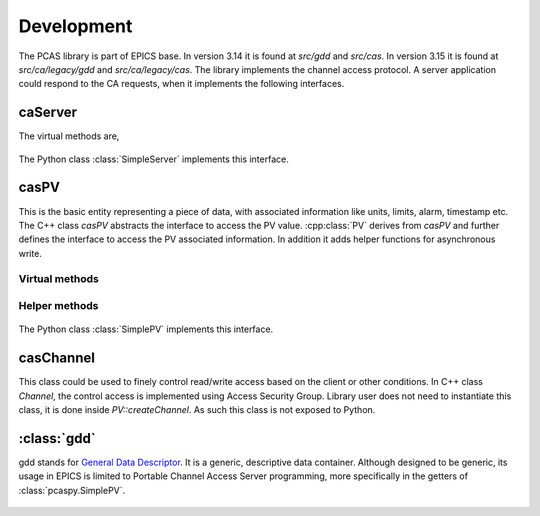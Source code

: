 
.. py:currentmodule:: pcaspy

Development
===========

The PCAS library is part of EPICS base. In version 3.14 it is found at `src/gdd` and `src/cas`.
In version 3.15 it is found at `src/ca/legacy/gdd` and `src/ca/legacy/cas`.
The library implements the channel access protocol. A server application could respond
to the CA requests, when it implements the following interfaces.

caServer
--------

.. cpp:class:: caServer


The virtual methods are,

    .. cpp:function:: pvExistReturn pvExistTest(const casCtx & ctx, const caNetAddr & clientAddress, const char * pPVAliasName)

       This function is called by the server library when it needs to determine if a named PV exists (or could be created)
       in the server application.
       This method should return *pverExistsHere* if server has this PV or *pverDoesNotExistHere* otherwise.

    .. cpp:function:: pvAttachReturn pvAttach ( const casCtx &ctx, const char *pPVAliasName )

       This function is called **every** time that a client attaches to the PV. It should return a :cpp:class:`PV` pointer
       on success, S_casApp_pvNotFound if this PV does not exist here.

The Python class :class:`SimpleServer` implements this interface.

casPV
-----

This is the basic entity representing a piece of data, with associated information like units, limits, alarm, timestamp etc.
The C++ class `casPV` abstracts the interface to access the PV value. :cpp:class:`PV` derives from `casPV` and further defines
the interface to access the PV associated information. In addition it adds helper functions for asynchronous write.

.. cpp:class:: PV

Virtual methods
~~~~~~~~~~~~~~~

    .. cpp:function:: const char * getName()

       Return the canonical (full) name for the PV.

    .. cpp:function:: unsigned maxDimenstion()
    .. cpp:function:: aitIndex maxBound(unsigned dimension)

       =========      ============  ========
       Type           maxDimension  maxBound
       =========      ============  ========
       Scalar         0             1
       1D Array       1             number of elements in array
       =========      ============  ========

    .. cpp:function:: caStatus getValue(gdd & value)

       The PV value.

    .. cpp:function:: caStatus getPrevision(gdd & value)

       The PV precision.

    .. cpp:function:: caStatus getUnits(gdd & value)

      The PV units.

    .. cpp:function:: caStatus getEnums(gdd & value)

      The PV enumerated states.

    .. cpp:function:: caStatus getLowLimit(gdd & value)
    .. cpp:function:: caStatus getHighLimit(gdd & value)

      The PV display/control limit

    .. cpp:function:: caStatus getLowAlarmLimit(gdd & value)
    .. cpp:function:: caStatus getHighAlarmLimit(gdd & value)

      The PV alarm limit

    .. cpp:function:: caStatus getLowWarnLimit(gdd & value)
    .. cpp:function:: caStatus getHighWarnLimit(gdd & value)

      The PV warning limit

    .. cpp:function:: caStatus write(const casCtx & ctx, const gdd & value)
    .. cpp:function:: caStatus writeNotify(const casCtx & ctx, const gdd & value)

      The write interface is called when the server receives
      ca_put request and the writeNotify interface is called
      when the server receives ca_put_callback request.

      A writeNotify request is considered complete and therefore
      ready for asynchronous completion notification when any
      action that it initiates, and any cascaded actions, complete.

      Return S_casApp_postponeAsyncIO if too many simultaneous
      asynchronous IO operations are pending against the PV.
      The server library will retry the request whenever an
      asynchronous IO operation (read or write) completes
      against the PV.

    .. cpp:function:: caStatus interestRegister()

      Called by the server library each time that it wishes to
      subscribe for PV change notification from the server
      tool via :cpp:func:`postEvent`.

    .. cpp:function:: caStatus interestDelete()

      Called by the server library each time that it wishes to
      remove its subscription for PV value change events.

Helper methods
~~~~~~~~~~~~~~
    .. cpp:function:: caStatus postEvent(const gdd & event)

      Server application calls this function to post a PV *DBE_VALUE | DBE_LOG* event.

    .. cpp:function:: void startAsyncWrite()

      Server application calls this function to initiate asynchronous write operation.
      This must be matched by a call to :cpp:func:`endAsyncWrite`.

    .. cpp:function:: void endAsyncWrite()

      Server application calls this function to end asynchronous write operation.

    .. cpp:function:: bool hasAsyncWrite()

      Return true if one asynchronous write is in progress.

    .. cpp:function:: bool setAccessSecurityGroup(const char * asgName)

      Server application calls this function to set the access security group name.



The Python class :class:`SimplePV` implements this interface.

casChannel
----------

This class could be used to finely control read/write access based on the client or other conditions.
In C++ class `Channel`, the control access is implemented using Access Security Group.
Library user does not need to instantiate this class, it is done inside `PV::createChannel`.
As such this class is not exposed to Python.


.. py:currentmodule:: pcaspy.cas

:class:`gdd`
------------

.. py:class:: gdd

gdd stands for `General Data Descriptor <http://www.aps.anl.gov/epics/EpicsDocumentation/EpicsGeneral/gdd.html>`_.
It is a generic, descriptive data container. Although designed to be generic, its usage in EPICS is limited to
Portable Channel Access Server programming, more specifically in the getters of :class:`pcaspy.SimplePV`.

    .. py:classmethod:: gdd.get()

        Retrieve the data. The gdd primitive types are up cast to Python types.

    .. classmethod:: gdd.put(value)

        Store the data. The conversion table.

        +--------------+------------------------------------------+
        |              |               gdd                        |
        |              +-------------------+----------------------+
        |              |      Scalar       |      Atomic          |
        |   Input      +---------+---------+----------+-----------+
        |              | numeric | string  | numeric  | string    |
        +--------------+---------+---------+----------+-----------+
        | gdd          | copy dimension/bound info, then putDD    |
        +--------------+------------------------------------------+
        | numeric      |          putConvertNumeric               |
        +--------------+-------------------+----------------------+
        | string       | putConvertString  | convert to char array|
        |              |                   | then putCharArray    |
        +------+-------+-------------------+----------------------+
        | numpy| scalar|          putConvertNumeric               |
        |      +-------+------------------------------------------+
        |      | array | flatten, then same as sequence           |
        +------+-------+------------------------------------------+
        | sequence     |  setup gdd dimension/bound, then         |
        |              |  put(F)StringArray/putNumericArray       |
        +--------------+------------------------------------------+

    .. classmethod:: gdd.setPrimType(type)

        Force the GDD to change the primitive type of the data it describes.
        Changing the primitive type code is generally an unnatural thing to do.
        Force a GDD to change the application type, which effectively changes the high-level meaning of the data held within the GDD.

    .. classmethod:: gdd.setStatServ(status, severity)

        Manipulate the status field of a GDD as a combination status and severity field.

    .. classmethod:: gdd.setTimeStamp()

        Manipulate the time stamp field of the GDD to the current time.

